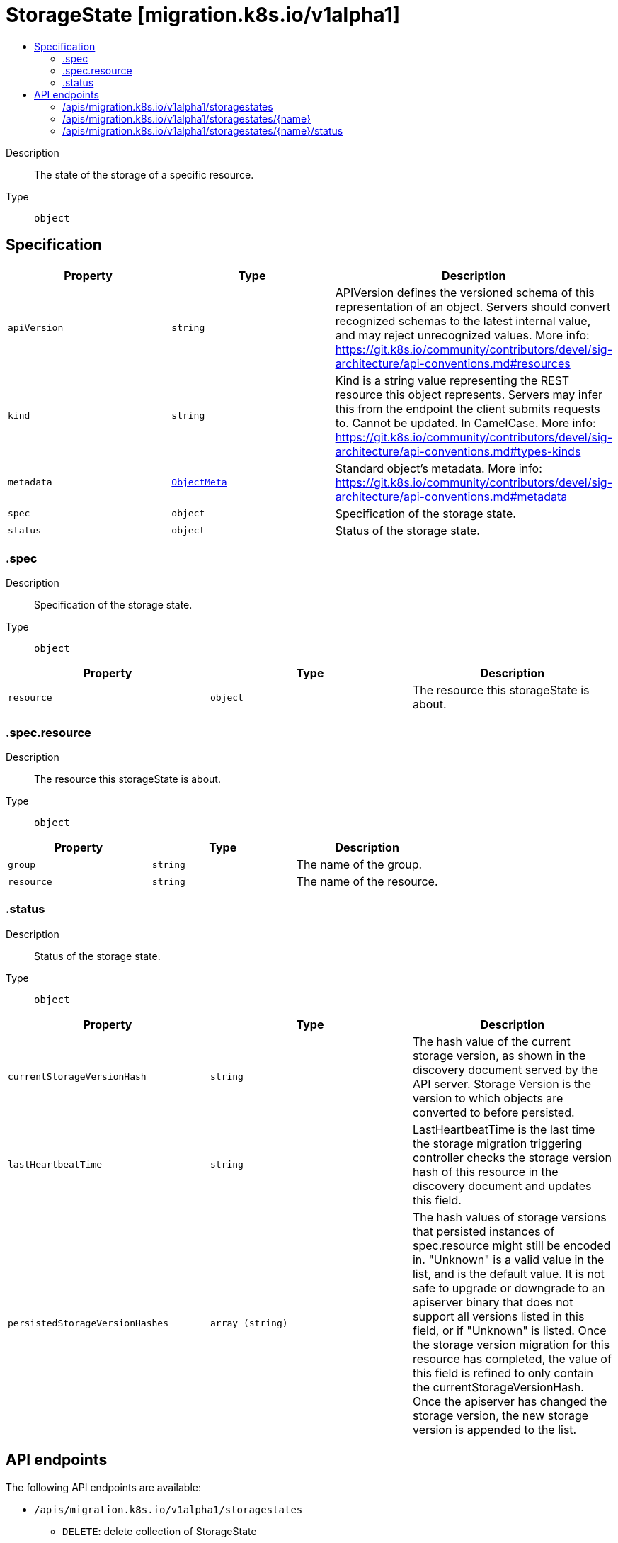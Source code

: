 // Automatically generated by 'openshift-apidocs-gen'. Do not edit.
:_mod-docs-content-type: ASSEMBLY
[id="storagestate-migration-k8s-io-v1alpha1"]
= StorageState [migration.k8s.io/v1alpha1]
:toc: macro
:toc-title:

toc::[]


Description::
+
--
The state of the storage of a specific resource.
--

Type::
  `object`



== Specification

[cols="1,1,1",options="header"]
|===
| Property | Type | Description

| `apiVersion`
| `string`
| APIVersion defines the versioned schema of this representation of an object. Servers should convert recognized schemas to the latest internal value, and may reject unrecognized values. More info: https://git.k8s.io/community/contributors/devel/sig-architecture/api-conventions.md#resources

| `kind`
| `string`
| Kind is a string value representing the REST resource this object represents. Servers may infer this from the endpoint the client submits requests to. Cannot be updated. In CamelCase. More info: https://git.k8s.io/community/contributors/devel/sig-architecture/api-conventions.md#types-kinds

| `metadata`
| xref:../objects/index.adoc#io-k8s-apimachinery-pkg-apis-meta-v1-ObjectMeta[`ObjectMeta`]
| Standard object's metadata. More info: https://git.k8s.io/community/contributors/devel/sig-architecture/api-conventions.md#metadata

| `spec`
| `object`
| Specification of the storage state.

| `status`
| `object`
| Status of the storage state.

|===
=== .spec
Description::
+
--
Specification of the storage state.
--

Type::
  `object`




[cols="1,1,1",options="header"]
|===
| Property | Type | Description

| `resource`
| `object`
| The resource this storageState is about.

|===
=== .spec.resource
Description::
+
--
The resource this storageState is about.
--

Type::
  `object`




[cols="1,1,1",options="header"]
|===
| Property | Type | Description

| `group`
| `string`
| The name of the group.

| `resource`
| `string`
| The name of the resource.

|===
=== .status
Description::
+
--
Status of the storage state.
--

Type::
  `object`




[cols="1,1,1",options="header"]
|===
| Property | Type | Description

| `currentStorageVersionHash`
| `string`
| The hash value of the current storage version, as shown in the discovery document served by the API server. Storage Version is the version to which objects are converted to before persisted.

| `lastHeartbeatTime`
| `string`
| LastHeartbeatTime is the last time the storage migration triggering controller checks the storage version hash of this resource in the discovery document and updates this field.

| `persistedStorageVersionHashes`
| `array (string)`
| The hash values of storage versions that persisted instances of spec.resource might still be encoded in. "Unknown" is a valid value in the list, and is the default value. It is not safe to upgrade or downgrade to an apiserver binary that does not support all versions listed in this field, or if "Unknown" is listed. Once the storage version migration for this resource has completed, the value of this field is refined to only contain the currentStorageVersionHash. Once the apiserver has changed the storage version, the new storage version is appended to the list.

|===

== API endpoints

The following API endpoints are available:

* `/apis/migration.k8s.io/v1alpha1/storagestates`
- `DELETE`: delete collection of StorageState
- `GET`: list objects of kind StorageState
- `POST`: create a StorageState
* `/apis/migration.k8s.io/v1alpha1/storagestates/{name}`
- `DELETE`: delete a StorageState
- `GET`: read the specified StorageState
- `PATCH`: partially update the specified StorageState
- `PUT`: replace the specified StorageState
* `/apis/migration.k8s.io/v1alpha1/storagestates/{name}/status`
- `GET`: read status of the specified StorageState
- `PATCH`: partially update status of the specified StorageState
- `PUT`: replace status of the specified StorageState


=== /apis/migration.k8s.io/v1alpha1/storagestates



HTTP method::
  `DELETE`

Description::
  delete collection of StorageState




.HTTP responses
[cols="1,1",options="header"]
|===
| HTTP code | Reponse body
| 200 - OK
| xref:../objects/index.adoc#io-k8s-apimachinery-pkg-apis-meta-v1-Status[`Status`] schema
| 401 - Unauthorized
| Empty
|===

HTTP method::
  `GET`

Description::
  list objects of kind StorageState




.HTTP responses
[cols="1,1",options="header"]
|===
| HTTP code | Reponse body
| 200 - OK
| xref:../objects/index.adoc#io-k8s-migration-v1alpha1-StorageStateList[`StorageStateList`] schema
| 401 - Unauthorized
| Empty
|===

HTTP method::
  `POST`

Description::
  create a StorageState


.Query parameters
[cols="1,1,2",options="header"]
|===
| Parameter | Type | Description
| `dryRun`
| `string`
| When present, indicates that modifications should not be persisted. An invalid or unrecognized dryRun directive will result in an error response and no further processing of the request. Valid values are: - All: all dry run stages will be processed
| `fieldValidation`
| `string`
| fieldValidation instructs the server on how to handle objects in the request (POST/PUT/PATCH) containing unknown or duplicate fields. Valid values are: - Ignore: This will ignore any unknown fields that are silently dropped from the object, and will ignore all but the last duplicate field that the decoder encounters. This is the default behavior prior to v1.23. - Warn: This will send a warning via the standard warning response header for each unknown field that is dropped from the object, and for each duplicate field that is encountered. The request will still succeed if there are no other errors, and will only persist the last of any duplicate fields. This is the default in v1.23+ - Strict: This will fail the request with a BadRequest error if any unknown fields would be dropped from the object, or if any duplicate fields are present. The error returned from the server will contain all unknown and duplicate fields encountered.
|===

.Body parameters
[cols="1,1,2",options="header"]
|===
| Parameter | Type | Description
| `body`
| xref:../storage_apis/storagestate-migration-k8s-io-v1alpha1.adoc#storagestate-migration-k8s-io-v1alpha1[`StorageState`] schema
| 
|===

.HTTP responses
[cols="1,1",options="header"]
|===
| HTTP code | Reponse body
| 200 - OK
| xref:../storage_apis/storagestate-migration-k8s-io-v1alpha1.adoc#storagestate-migration-k8s-io-v1alpha1[`StorageState`] schema
| 201 - Created
| xref:../storage_apis/storagestate-migration-k8s-io-v1alpha1.adoc#storagestate-migration-k8s-io-v1alpha1[`StorageState`] schema
| 202 - Accepted
| xref:../storage_apis/storagestate-migration-k8s-io-v1alpha1.adoc#storagestate-migration-k8s-io-v1alpha1[`StorageState`] schema
| 401 - Unauthorized
| Empty
|===


=== /apis/migration.k8s.io/v1alpha1/storagestates/{name}

.Global path parameters
[cols="1,1,2",options="header"]
|===
| Parameter | Type | Description
| `name`
| `string`
| name of the StorageState
|===


HTTP method::
  `DELETE`

Description::
  delete a StorageState


.Query parameters
[cols="1,1,2",options="header"]
|===
| Parameter | Type | Description
| `dryRun`
| `string`
| When present, indicates that modifications should not be persisted. An invalid or unrecognized dryRun directive will result in an error response and no further processing of the request. Valid values are: - All: all dry run stages will be processed
|===


.HTTP responses
[cols="1,1",options="header"]
|===
| HTTP code | Reponse body
| 200 - OK
| xref:../objects/index.adoc#io-k8s-apimachinery-pkg-apis-meta-v1-Status[`Status`] schema
| 202 - Accepted
| xref:../objects/index.adoc#io-k8s-apimachinery-pkg-apis-meta-v1-Status[`Status`] schema
| 401 - Unauthorized
| Empty
|===

HTTP method::
  `GET`

Description::
  read the specified StorageState




.HTTP responses
[cols="1,1",options="header"]
|===
| HTTP code | Reponse body
| 200 - OK
| xref:../storage_apis/storagestate-migration-k8s-io-v1alpha1.adoc#storagestate-migration-k8s-io-v1alpha1[`StorageState`] schema
| 401 - Unauthorized
| Empty
|===

HTTP method::
  `PATCH`

Description::
  partially update the specified StorageState


.Query parameters
[cols="1,1,2",options="header"]
|===
| Parameter | Type | Description
| `dryRun`
| `string`
| When present, indicates that modifications should not be persisted. An invalid or unrecognized dryRun directive will result in an error response and no further processing of the request. Valid values are: - All: all dry run stages will be processed
| `fieldValidation`
| `string`
| fieldValidation instructs the server on how to handle objects in the request (POST/PUT/PATCH) containing unknown or duplicate fields. Valid values are: - Ignore: This will ignore any unknown fields that are silently dropped from the object, and will ignore all but the last duplicate field that the decoder encounters. This is the default behavior prior to v1.23. - Warn: This will send a warning via the standard warning response header for each unknown field that is dropped from the object, and for each duplicate field that is encountered. The request will still succeed if there are no other errors, and will only persist the last of any duplicate fields. This is the default in v1.23+ - Strict: This will fail the request with a BadRequest error if any unknown fields would be dropped from the object, or if any duplicate fields are present. The error returned from the server will contain all unknown and duplicate fields encountered.
|===


.HTTP responses
[cols="1,1",options="header"]
|===
| HTTP code | Reponse body
| 200 - OK
| xref:../storage_apis/storagestate-migration-k8s-io-v1alpha1.adoc#storagestate-migration-k8s-io-v1alpha1[`StorageState`] schema
| 401 - Unauthorized
| Empty
|===

HTTP method::
  `PUT`

Description::
  replace the specified StorageState


.Query parameters
[cols="1,1,2",options="header"]
|===
| Parameter | Type | Description
| `dryRun`
| `string`
| When present, indicates that modifications should not be persisted. An invalid or unrecognized dryRun directive will result in an error response and no further processing of the request. Valid values are: - All: all dry run stages will be processed
| `fieldValidation`
| `string`
| fieldValidation instructs the server on how to handle objects in the request (POST/PUT/PATCH) containing unknown or duplicate fields. Valid values are: - Ignore: This will ignore any unknown fields that are silently dropped from the object, and will ignore all but the last duplicate field that the decoder encounters. This is the default behavior prior to v1.23. - Warn: This will send a warning via the standard warning response header for each unknown field that is dropped from the object, and for each duplicate field that is encountered. The request will still succeed if there are no other errors, and will only persist the last of any duplicate fields. This is the default in v1.23+ - Strict: This will fail the request with a BadRequest error if any unknown fields would be dropped from the object, or if any duplicate fields are present. The error returned from the server will contain all unknown and duplicate fields encountered.
|===

.Body parameters
[cols="1,1,2",options="header"]
|===
| Parameter | Type | Description
| `body`
| xref:../storage_apis/storagestate-migration-k8s-io-v1alpha1.adoc#storagestate-migration-k8s-io-v1alpha1[`StorageState`] schema
| 
|===

.HTTP responses
[cols="1,1",options="header"]
|===
| HTTP code | Reponse body
| 200 - OK
| xref:../storage_apis/storagestate-migration-k8s-io-v1alpha1.adoc#storagestate-migration-k8s-io-v1alpha1[`StorageState`] schema
| 201 - Created
| xref:../storage_apis/storagestate-migration-k8s-io-v1alpha1.adoc#storagestate-migration-k8s-io-v1alpha1[`StorageState`] schema
| 401 - Unauthorized
| Empty
|===


=== /apis/migration.k8s.io/v1alpha1/storagestates/{name}/status

.Global path parameters
[cols="1,1,2",options="header"]
|===
| Parameter | Type | Description
| `name`
| `string`
| name of the StorageState
|===


HTTP method::
  `GET`

Description::
  read status of the specified StorageState




.HTTP responses
[cols="1,1",options="header"]
|===
| HTTP code | Reponse body
| 200 - OK
| xref:../storage_apis/storagestate-migration-k8s-io-v1alpha1.adoc#storagestate-migration-k8s-io-v1alpha1[`StorageState`] schema
| 401 - Unauthorized
| Empty
|===

HTTP method::
  `PATCH`

Description::
  partially update status of the specified StorageState


.Query parameters
[cols="1,1,2",options="header"]
|===
| Parameter | Type | Description
| `dryRun`
| `string`
| When present, indicates that modifications should not be persisted. An invalid or unrecognized dryRun directive will result in an error response and no further processing of the request. Valid values are: - All: all dry run stages will be processed
| `fieldValidation`
| `string`
| fieldValidation instructs the server on how to handle objects in the request (POST/PUT/PATCH) containing unknown or duplicate fields. Valid values are: - Ignore: This will ignore any unknown fields that are silently dropped from the object, and will ignore all but the last duplicate field that the decoder encounters. This is the default behavior prior to v1.23. - Warn: This will send a warning via the standard warning response header for each unknown field that is dropped from the object, and for each duplicate field that is encountered. The request will still succeed if there are no other errors, and will only persist the last of any duplicate fields. This is the default in v1.23+ - Strict: This will fail the request with a BadRequest error if any unknown fields would be dropped from the object, or if any duplicate fields are present. The error returned from the server will contain all unknown and duplicate fields encountered.
|===


.HTTP responses
[cols="1,1",options="header"]
|===
| HTTP code | Reponse body
| 200 - OK
| xref:../storage_apis/storagestate-migration-k8s-io-v1alpha1.adoc#storagestate-migration-k8s-io-v1alpha1[`StorageState`] schema
| 401 - Unauthorized
| Empty
|===

HTTP method::
  `PUT`

Description::
  replace status of the specified StorageState


.Query parameters
[cols="1,1,2",options="header"]
|===
| Parameter | Type | Description
| `dryRun`
| `string`
| When present, indicates that modifications should not be persisted. An invalid or unrecognized dryRun directive will result in an error response and no further processing of the request. Valid values are: - All: all dry run stages will be processed
| `fieldValidation`
| `string`
| fieldValidation instructs the server on how to handle objects in the request (POST/PUT/PATCH) containing unknown or duplicate fields. Valid values are: - Ignore: This will ignore any unknown fields that are silently dropped from the object, and will ignore all but the last duplicate field that the decoder encounters. This is the default behavior prior to v1.23. - Warn: This will send a warning via the standard warning response header for each unknown field that is dropped from the object, and for each duplicate field that is encountered. The request will still succeed if there are no other errors, and will only persist the last of any duplicate fields. This is the default in v1.23+ - Strict: This will fail the request with a BadRequest error if any unknown fields would be dropped from the object, or if any duplicate fields are present. The error returned from the server will contain all unknown and duplicate fields encountered.
|===

.Body parameters
[cols="1,1,2",options="header"]
|===
| Parameter | Type | Description
| `body`
| xref:../storage_apis/storagestate-migration-k8s-io-v1alpha1.adoc#storagestate-migration-k8s-io-v1alpha1[`StorageState`] schema
| 
|===

.HTTP responses
[cols="1,1",options="header"]
|===
| HTTP code | Reponse body
| 200 - OK
| xref:../storage_apis/storagestate-migration-k8s-io-v1alpha1.adoc#storagestate-migration-k8s-io-v1alpha1[`StorageState`] schema
| 201 - Created
| xref:../storage_apis/storagestate-migration-k8s-io-v1alpha1.adoc#storagestate-migration-k8s-io-v1alpha1[`StorageState`] schema
| 401 - Unauthorized
| Empty
|===

